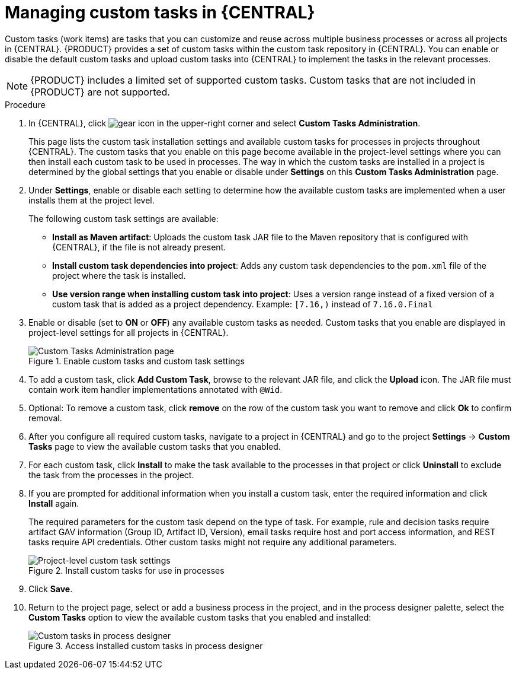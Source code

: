 [id='manage-service-tasks-proc_{context}']

= Managing custom tasks in {CENTRAL}

Custom tasks (work items) are tasks that you can customize and reuse across multiple business processes or across all projects in {CENTRAL}. {PRODUCT} provides a set of custom tasks within the custom task repository in {CENTRAL}. You can enable or disable the default custom tasks and upload custom tasks into {CENTRAL} to implement the tasks in the relevant processes.

NOTE: {PRODUCT} includes a limited set of supported custom tasks. Custom tasks that are not included in {PRODUCT} are not supported.

.Procedure
. In {CENTRAL}, click image:project-data/gear-icon.png[] in the upper-right corner and select *Custom Tasks Administration*.
+
This page lists the custom task installation settings and available custom tasks for processes in projects throughout {CENTRAL}. The custom tasks that you enable on this page become available in the project-level settings where you can then install each custom task to be used in processes. The way in which the custom tasks are installed in a project is determined by the global settings that you enable or disable under *Settings* on this *Custom Tasks Administration* page.
. Under *Settings*, enable or disable each setting to determine how the available custom tasks are implemented when a user installs them at the project level.
+
--
The following custom task settings are available:

* *Install as Maven artifact*: Uploads the custom task JAR file to the Maven repository that is configured with {CENTRAL}, if the file is not already present.
* *Install custom task dependencies into project*: Adds any custom task dependencies to the `pom.xml` file of the project where the task is installed.
* *Use version range when installing custom task into project*: Uses a version range instead of a fixed version of a custom task that is added as a project dependency. Example: `[7.16,)` instead of `7.16.0.Final`
--
. Enable or disable (set to *ON* or *OFF*) any available custom tasks as needed. Custom tasks that you enable are displayed in project-level settings for all projects in {CENTRAL}.
+
.Enable custom tasks and custom task settings
image::admin-and-config/manage-service-tasks.png[Custom Tasks Administration page]

. To add a custom task, click *Add Custom Task*, browse to the relevant JAR file, and click the *Upload* icon. The JAR file must contain work item handler implementations annotated with `@Wid`.
. Optional: To remove a custom task, click *remove* on the row of the custom task you want to remove and click *Ok* to confirm removal.
. After you configure all required custom tasks, navigate to a project in {CENTRAL} and go to the project *Settings* -> *Custom Tasks* page to view the available custom tasks that you enabled.
. For each custom task, click *Install* to make the task available to the processes in that project or click *Uninstall* to exclude the task from the processes in the project.
. If you are prompted for additional information when you install a custom task, enter the required information and click *Install* again.
+
--
The required parameters for the custom task depend on the type of task. For example, rule and decision tasks require artifact GAV information (Group ID, Artifact ID, Version), email tasks require host and port access information, and REST tasks require API credentials. Other custom tasks might not require any additional parameters.

.Install custom tasks for use in processes
image::admin-and-config/manage-service-tasks-project.png[Project-level custom task settings]
--
. Click *Save*.
. Return to the project page, select or add a business process in the project, and in the process designer palette, select the *Custom Tasks* option to view the available custom tasks that you enabled and installed:
+
.Access installed custom tasks in process designer
image::admin-and-config/manage-service-tasks-process.png[Custom tasks in process designer]
